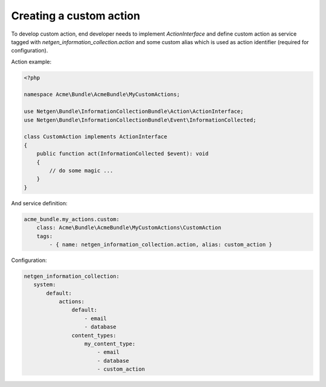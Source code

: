 Creating a custom action
========================

To develop custom action, end developer needs to implement `ActionInterface`
and define custom action as service tagged with `netgen_information_collection.action` and some custom alias which is used as
action identifier (required for configuration).

Action example:

.. code-block:: php

    <?php

    namespace Acme\Bundle\AcmeBundle\MyCustomActions;

    use Netgen\Bundle\InformationCollectionBundle\Action\ActionInterface;
    use Netgen\Bundle\InformationCollectionBundle\Event\InformationCollected;

    class CustomAction implements ActionInterface
    {
        public function act(InformationCollected $event): void
        {
            // do some magic ...
        }
    }

And service definition:

.. code-block:: yaml

    acme_bundle.my_actions.custom:
        class: Acme\Bundle\AcmeBundle\MyCustomActions\CustomAction
        tags:
            - { name: netgen_information_collection.action, alias: custom_action }


Configuration:

.. code-block:: yaml

    netgen_information_collection:
       system:
           default:
               actions:
                   default:
                       - email
                       - database
                   content_types:
                       my_content_type:
                           - email
                           - database
                           - custom_action

